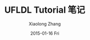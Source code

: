 #+TITLE:       UFLDL Tutorial 笔记
#+AUTHOR:      Xiaolong Zhang
#+EMAIL:       xlzhang@cs.hku.hk
#+DATE:        2015-01-16 Fri
#+URI:         /blog/%y/%m/%d/UFLDL Tutorial 笔记
#+KEYWORDS:    UFLDL,notes
#+TAGS:        UFLDL,notes
#+LANGUAGE:    en
#+OPTIONS:     H:3 num:nil toc:nil \n:nil ::t |:t ^:nil -:nil f:t *:t <:t
#+DESCRIPTION: This is the notes when I'm learning UFLDL Tutorial
